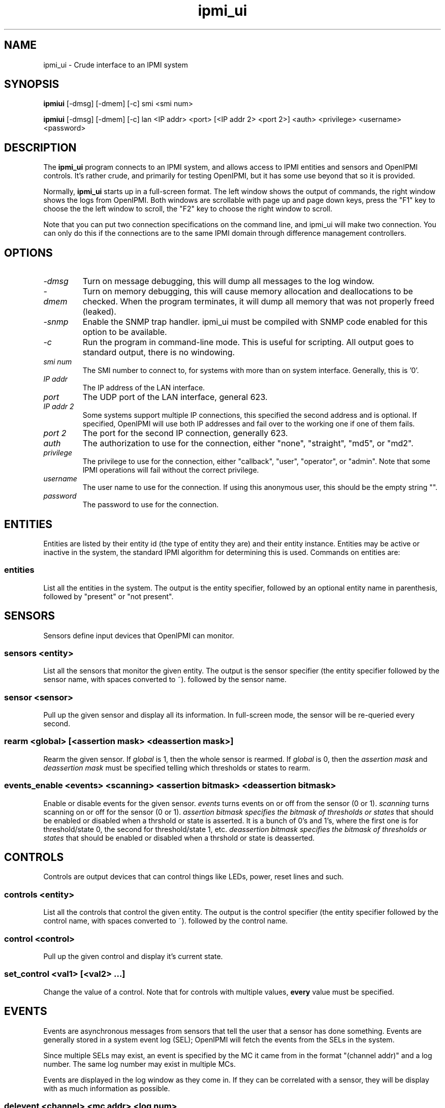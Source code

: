 .TH ipmi_ui 1 05/13/03 OpenIPMI "Crude interface to an IPMI system"

.SH NAME
ipmi_ui \- Crude interface to an IPMI system

.SH SYNOPSIS
.B ipmiui
[\-dmsg] [\-dmem] [\-c] smi <smi num>

.B ipmiui
[\-dmsg] [\-dmem] [\-c] lan <IP addr> <port> [<IP addr 2> <port 2>]
<auth> <privilege> <username> <password>

.SH DESCRIPTION
The
.BR ipmi_ui
program connects to an IPMI system, and allows access to IPMI entities
and sensors and OpenIPMI controls.  It's rather crude, and primarily
for testing OpenIPMI, but it has some use beyond that so it is
provided.

Normally,
.BR ipmi_ui
starts up in a full-screen format.  The left window shows the output
of commands, the right window shows the logs from OpenIPMI.  Both
windows are scrollable with page up and page down keys, press the "F1"
key to choose the the left window to scroll, the "F2" key to choose
the right window to scroll.

Note that you can put two connection specifications on the command
line, and ipmi_ui will make two connection.  You can only do this if
the connections are to the same IPMI domain through difference
management controllers.

.SH OPTIONS
.TP
.I "\-dmsg"
Turn on message debugging, this will dump all messages to the log window.
.TP
.I "\-dmem"
Turn on memory debugging, this will cause memory allocation and
deallocations to be checked.  When the program terminates, it will
dump all memory that was not properly freed (leaked).
.TP
.I "\-snmp"
Enable the SNMP trap handler.  ipmi_ui must be compiled with SNMP code
enabled for this option to be available.
.TP
.I \-c
Run the program in command-line mode.  This is useful for scripting.
All output goes to standard output, there is no windowing.

.TP
.I "smi num"
The SMI number to connect to, for systems with more than on system
interface.  Generally, this is '0'.

.TP
.I "IP addr"
The IP address of the LAN interface.

.TP
.I "port"
The UDP port of the LAN interface, general 623.

.TP
.I "IP addr 2"
Some systems support multiple IP connections, this specified the
second address and is optional.  If specified, OpenIPMI will use both
IP addresses and fail over to the working one if one of them fails.

.TP
.I "port 2"
The port for the second IP connection, generally 623.

.TP
.I "auth"
The authorization to use for the connection, either "none",
"straight", "md5", or "md2".

.TP
.I "privilege"
The privilege to use for the connection, either "callback", "user",
"operator", or "admin".  Note that some IPMI operations will fail
without the correct privilege.

.TP
.I "username"
The user name to use for the connection.  If using this anonymous
user, this should be the empty string "".

.TP
.I "password"
The password to use for the connection.

.SH ENTITIES

Entities are listed by their entity id (the type of entity they are)
and their entity instance.  Entities may be active or inactive in the
system, the standard IPMI algorithm for determining this is used.
Commands on entities are:

.SS entities
List all the entities in the system.  The output is the entity
specifier, followed by an optional entity name in parenthesis,
followed by "present" or "not present".

.SH SENSORS

Sensors define input devices that OpenIPMI can monitor.

.SS sensors <entity>

List all the sensors that monitor the given entity.  The output is the
sensor specifier (the entity specifier followed by the sensor name,
with spaces converted to ~). followed by the sensor name.

.SS sensor <sensor>

Pull up the given sensor and display all its information.  In
full-screen mode, the sensor will be re-queried every second.

.SS rearm <global> [<assertion mask> <deassertion mask>]

Rearm the given sensor.  If
.I "global"
is 1, then the whole sensor is rearmed.  If
.I "global"
is 0, then the
.I "assertion mask"
and
.I "deassertion mask"
must be specified telling which thresholds or states to rearm.

.SS events_enable <events> <scanning> <assertion bitmask> <deassertion bitmask>

Enable or disable events for the given sensor.
.I "events"
turns events on or off from the sensor (0 or 1).
.I "scanning"
turns scanning on or off for the sensor (0 or 1).
.I "assertion bitmask" specifies the bitmask of thresholds or states
that should be enabled or disabled when a thrshold or state is
asserted.  It is a bunch of 0's and 1's, where the first one is for
threshold/state 0, the second for threshold/state 1, etc.
.I "deassertion bitmask" specifies the bitmask of thresholds or states
that should be enabled or disabled when a thrshold or state is
deasserted.

.SH CONTROLS

Controls are output devices that can control things like LEDs, power,
reset lines and such.

.SS controls <entity>

List all the controls that control the given entity.  The output is
the control specifier (the entity specifier followed by the control
name, with spaces converted to ~). followed by the control name.

.SS control <control>

Pull up the given control and display it's current state.

.SS set_control <val1> [<val2> ...]

Change the value of a control.  Note that for controls with multiple
values,
.B every
value must be specified.


.SH EVENTS

Events are asynchronous messages from sensors that tell the user that
a sensor has done something.  Events are generally stored in a system
event log (SEL); OpenIPMI will fetch the events from the SELs in the
system.

Since multiple SELs may exist, an event is specified by the MC it came
from in the format "(channel addr)" and a log number.  The same log
number may exist in multiple MCs.

Events are displayed in the log window as they come in.  If they can
be correlated with a sensor, they will be display with as much
information as possible.

.SS delevent <channel> <mc addr> <log num>

Delete the given event.  Note that many SELs do not support individual
deletes, so this may only delete the local copy of the event, not the
one in the SEL.  In this case, to delete events in the SEL, you must
delete
.B all
the events in the SEL and wait about 10 seconds for OpenIPMI to do a
full SEL clear.

.SS clear_sel

Delete all events in the SEL.  This process may take some time, so
if you do this and quit immediately it may not be complete.

.SS list_sel

List all events in the local copy of the SELs.  This is only the local
copy, if the copies in the actual have change, this won't be reflected.


.SH MANAGMENT CONTROLLERS (MCs)

In OpenIPMI, you normally don't deal with management controllers.
They are considered internal to the system.  However, for debugging,
information about them is provided.

.SS mcs

List all the MCs in the system and whether they are active.  MCs are
displayed in the format "(channel address)".

.SS mc <channel> <mc addr>

Display a boatload of information about the MC, mostly coming from the
get device id command.

.SS mccmd <channel> <mc addr> <LUN> <NetFN> <Cmd> [<data> ...]

Send an IPMI command to the given MC.  The MC must exist and be active
to do this.


.SH OTHER COMMANDS

.SS msg <channel> <IPMB addr> <LUN> <NetFN> <Cmd> [<data> ...]

Send an IPMI command to the given IPMB address.  This is available in
case the given MC cannot be found or enabled.

.SS sdrs <channel> <mc addr> <do sensors>

Dump all the sdrs from the given MC.  If
.I "do sensors"
is true, then dump the device SDR.  If it is false, dump the main SDR
repository on the MC.

.SS scan <channel> <IPMB addr>

Perform an IPMB bus scan for the given IPMB, to try to detect an MC at
the given address.  IPMB bus scanning can be slow, this can help speed
things up if you already know the address.

.SS quit

Leave the program.

.SS reconnect

Attempt to disconnect and reconnect to the IPMI controller.  This is
primarily for testing.

.SS display_win

Set the display window (left window) for scrolling, just in case the
"F1" key doesn't work.

.SS log_win

Set the log window (right window) for scrolling, just in case the "F2"
key doesn't work.

.SS help

Dump some terse help output about all the commands.


.SH "ERROR OUTPUT"
All error output goes to the log window.

.SH "SEE ALSO"
ipmilan(8)

.SH "KNOWN PROBLEMS"
Our name is legion.

.SH AUTHOR
.PP
Corey Minyard <cminyard@mvista.org>
